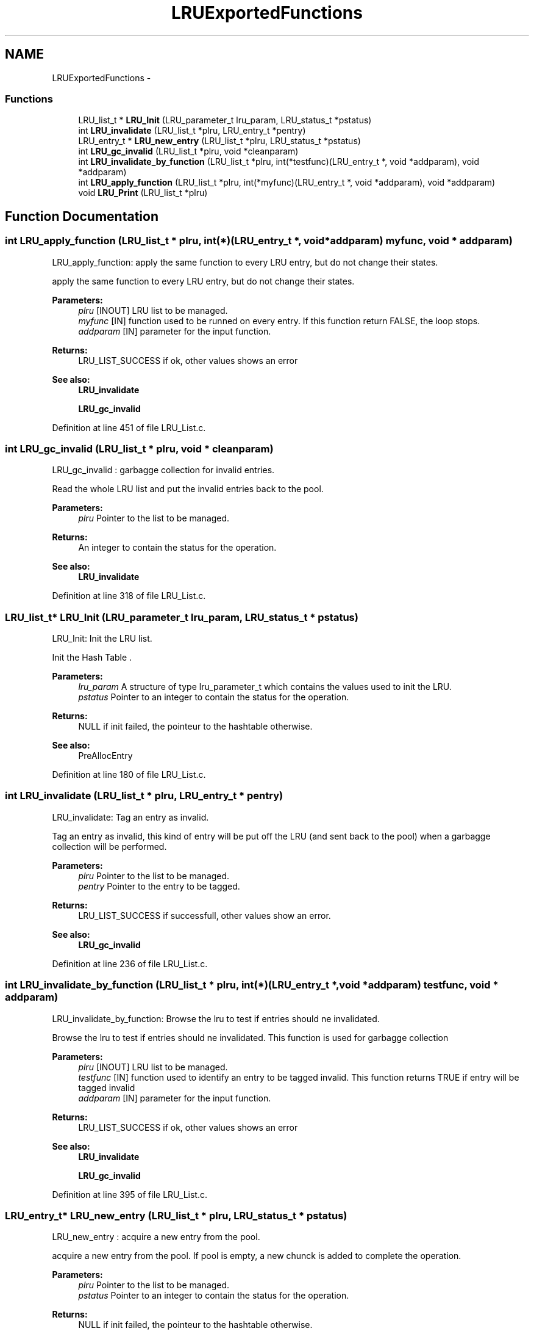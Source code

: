 .TH "LRUExportedFunctions" 3 "31 Mar 2009" "Version 0.1" "LRu List Library" \" -*- nroff -*-
.ad l
.nh
.SH NAME
LRUExportedFunctions \- 
.SS "Functions"

.in +1c
.ti -1c
.RI "LRU_list_t * \fBLRU_Init\fP (LRU_parameter_t lru_param, LRU_status_t *pstatus)"
.br
.ti -1c
.RI "int \fBLRU_invalidate\fP (LRU_list_t *plru, LRU_entry_t *pentry)"
.br
.ti -1c
.RI "LRU_entry_t * \fBLRU_new_entry\fP (LRU_list_t *plru, LRU_status_t *pstatus)"
.br
.ti -1c
.RI "int \fBLRU_gc_invalid\fP (LRU_list_t *plru, void *cleanparam)"
.br
.ti -1c
.RI "int \fBLRU_invalidate_by_function\fP (LRU_list_t *plru, int(*testfunc)(LRU_entry_t *, void *addparam), void *addparam)"
.br
.ti -1c
.RI "int \fBLRU_apply_function\fP (LRU_list_t *plru, int(*myfunc)(LRU_entry_t *, void *addparam), void *addparam)"
.br
.ti -1c
.RI "void \fBLRU_Print\fP (LRU_list_t *plru)"
.br
.in -1c
.SH "Function Documentation"
.PP 
.SS "int LRU_apply_function (LRU_list_t * plru, int(*)(LRU_entry_t *, void *addparam) myfunc, void * addparam)"
.PP
LRU_apply_function: apply the same function to every LRU entry, but do not change their states.
.PP
apply the same function to every LRU entry, but do not change their states.
.PP
\fBParameters:\fP
.RS 4
\fIplru\fP [INOUT] LRU list to be managed. 
.br
\fImyfunc\fP [IN] function used to be runned on every entry. If this function return FALSE, the loop stops. 
.br
\fIaddparam\fP [IN] parameter for the input function.
.RE
.PP
\fBReturns:\fP
.RS 4
LRU_LIST_SUCCESS if ok, other values shows an error
.RE
.PP
\fBSee also:\fP
.RS 4
\fBLRU_invalidate\fP 
.PP
\fBLRU_gc_invalid\fP 
.RE
.PP

.PP
Definition at line 451 of file LRU_List.c.
.SS "int LRU_gc_invalid (LRU_list_t * plru, void * cleanparam)"
.PP
LRU_gc_invalid : garbagge collection for invalid entries.
.PP
Read the whole LRU list and put the invalid entries back to the pool.
.PP
\fBParameters:\fP
.RS 4
\fIplru\fP Pointer to the list to be managed. 
.RE
.PP
\fBReturns:\fP
.RS 4
An integer to contain the status for the operation.
.RE
.PP
\fBSee also:\fP
.RS 4
\fBLRU_invalidate\fP 
.RE
.PP

.PP
Definition at line 318 of file LRU_List.c.
.SS "LRU_list_t* LRU_Init (LRU_parameter_t lru_param, LRU_status_t * pstatus)"
.PP
LRU_Init: Init the LRU list.
.PP
Init the Hash Table .
.PP
\fBParameters:\fP
.RS 4
\fIlru_param\fP A structure of type lru_parameter_t which contains the values used to init the LRU. 
.br
\fIpstatus\fP Pointer to an integer to contain the status for the operation.
.RE
.PP
\fBReturns:\fP
.RS 4
NULL if init failed, the pointeur to the hashtable otherwise.
.RE
.PP
\fBSee also:\fP
.RS 4
PreAllocEntry 
.RE
.PP

.PP
Definition at line 180 of file LRU_List.c.
.SS "int LRU_invalidate (LRU_list_t * plru, LRU_entry_t * pentry)"
.PP
LRU_invalidate: Tag an entry as invalid.
.PP
Tag an entry as invalid, this kind of entry will be put off the LRU (and sent back to the pool) when a garbagge collection will be performed.
.PP
\fBParameters:\fP
.RS 4
\fIplru\fP Pointer to the list to be managed. 
.br
\fIpentry\fP Pointer to the entry to be tagged.
.RE
.PP
\fBReturns:\fP
.RS 4
LRU_LIST_SUCCESS if successfull, other values show an error.
.RE
.PP
\fBSee also:\fP
.RS 4
\fBLRU_gc_invalid\fP 
.RE
.PP

.PP
Definition at line 236 of file LRU_List.c.
.SS "int LRU_invalidate_by_function (LRU_list_t * plru, int(*)(LRU_entry_t *, void *addparam) testfunc, void * addparam)"
.PP
LRU_invalidate_by_function: Browse the lru to test if entries should ne invalidated.
.PP
Browse the lru to test if entries should ne invalidated. This function is used for garbagge collection
.PP
\fBParameters:\fP
.RS 4
\fIplru\fP [INOUT] LRU list to be managed. 
.br
\fItestfunc\fP [IN] function used to identify an entry to be tagged invalid. This function returns TRUE if entry will be tagged invalid 
.br
\fIaddparam\fP [IN] parameter for the input function.
.RE
.PP
\fBReturns:\fP
.RS 4
LRU_LIST_SUCCESS if ok, other values shows an error
.RE
.PP
\fBSee also:\fP
.RS 4
\fBLRU_invalidate\fP 
.PP
\fBLRU_gc_invalid\fP 
.RE
.PP

.PP
Definition at line 395 of file LRU_List.c.
.SS "LRU_entry_t* LRU_new_entry (LRU_list_t * plru, LRU_status_t * pstatus)"
.PP
LRU_new_entry : acquire a new entry from the pool.
.PP
acquire a new entry from the pool. If pool is empty, a new chunck is added to complete the operation.
.PP
\fBParameters:\fP
.RS 4
\fIplru\fP Pointer to the list to be managed. 
.br
\fIpstatus\fP Pointer to an integer to contain the status for the operation.
.RE
.PP
\fBReturns:\fP
.RS 4
NULL if init failed, the pointeur to the hashtable otherwise.
.RE
.PP
\fBSee also:\fP
.RS 4
PreAllocEntry 
.RE
.PP

.PP
Definition at line 260 of file LRU_List.c.
.SS "void LRU_Print (LRU_list_t * plru)"
.PP
HashTable_Print: Print information about the LRU (mostly for debugging purpose).
.PP
Print information about the LRU (mostly for debugging purpose).
.PP
\fBParameters:\fP
.RS 4
\fIplru\fP the LRU to be used.
.RE
.PP
\fBReturns:\fP
.RS 4
none (returns void). 
.RE
.PP

.PP
Definition at line 497 of file LRU_List.c.
.SH "Author"
.PP 
Generated automatically by Doxygen for LRu List Library from the source code.
